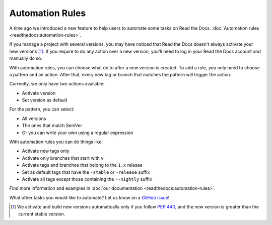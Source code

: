 .. post:: May 4, 2020
   :tags: feature, automation-rules
   :author: Santos
   :location: CUE

Automation Rules
================

A time ago we introduced a new feature to help users to automate some tasks on Read the Docs.
:doc:`Automation rules <readthedocs:automation-rules>`.

If you manage a project with several versions,
you may have noticed that Read the Docs doesn't always activate your new versions [1]_.
If you require to do any action over a new version,
you'll need to log in your Read the Docs account and manually do so.

With automation rules,
you can choose what do to after a new version is created.
To add a rule, you only need to choose a pattern and an action.
After that, every new tag or branch that matches the pattern will trigger the action.

.. image:: _static/automation-rule.png

Currently, we only have two actions available:

- Activate version
- Set version as default

For the pattern, you can select:

- All versions
- The ones that match SemVer
- Or you can write your own using a regular expression

With automation rules you can do things like:

- Activate new tags only
- Activate only branches that start with ``v``
- Activate tags and branches that belong to the ``1.x`` release
- Set as default tags that have the ``-stable`` or ``-release`` suffix
- Activate all tags except those containing the ``--nightly`` suffix

Find more information and examples in :doc:`our documentation <readthedocs:automation-rules>`.

What other tasks you would like to automate?
Let us know on a `GitHub issue <https://github.com/readthedocs/readthedocs.org/issues/>`__!

.. [1] We activate and build new versions automatically only if you follow :pep:`440`,
       and the new version is greater than the current stable version.
